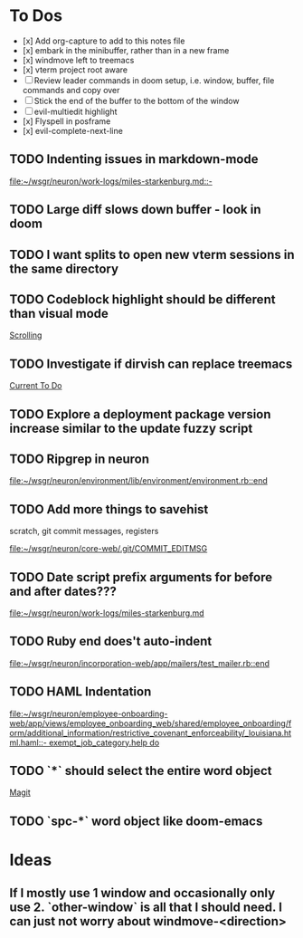* To Dos
- [x] Add org-capture to add to this notes file
- [x] embark in the minibuffer, rather than in a new frame
- [x] windmove left to treemacs
- [x] vterm project root aware
- [ ] Review leader commands in doom setup, i.e. window, buffer, file commands and copy over
- [ ] Stick the end of the buffer to the bottom of the window
- [ ] evil-multiedit highlight
- [x] Flyspell in posframe
- [x] evil-complete-next-line
** TODO Indenting issues in markdown-mode

[[file:~/wsgr/neuron/work-logs/miles-starkenburg.md::-]]
** TODO Large diff slows down buffer - look in doom
** TODO I want splits to open new vterm sessions in the same directory
** TODO Codeblock highlight should be different than visual mode

  [[file:~/code/personal/emacs-configuration-example/config.org::*Scrolling][Scrolling]]
** TODO Investigate if dirvish can replace treemacs

  [[file:~/dotfiles/org/stack.org::*Current To Do][Current To Do]]
** TODO Explore a deployment package version increase similar to the update fuzzy script
** TODO Ripgrep in neuron

  [[file:~/wsgr/neuron/environment/lib/environment/environment.rb::end]]
** TODO Add more things to savehist
  scratch, git commit messages, registers

  [[file:~/wsgr/neuron/core-web/.git/COMMIT_EDITMSG]]
** TODO Date script prefix arguments for before and after dates???

  [[file:~/wsgr/neuron/work-logs/miles-starkenburg.md]]
** TODO Ruby end does't auto-indent

  [[file:~/wsgr/neuron/incorporation-web/app/mailers/test_mailer.rb::end]]
** TODO HAML Indentation

  [[file:~/wsgr/neuron/employee-onboarding-web/app/views/employee_onboarding_web/shared/employee_onboarding/form/additional_information/restrictive_covenant_enforceability/_louisiana.html.haml::- exempt_job_category.help do]]
** TODO `*` should select the entire word object

  [[file:~/code/personal/emacs-configuration-example/config.org::*Magit][Magit]]
** TODO `spc-*` word object like doom-emacs
* Ideas
** If I mostly use 1 window and occasionally only use 2. `other-window` is all that I should need. I can just not worry about windmove-<direction>

